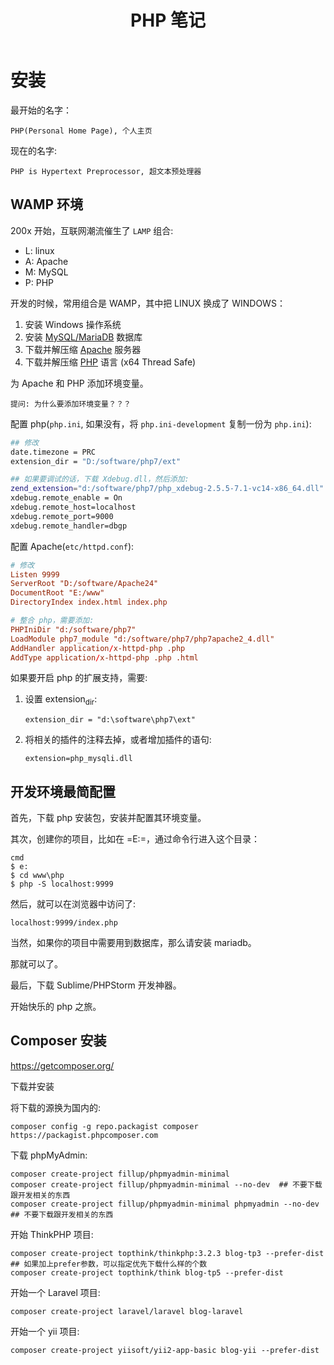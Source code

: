 #+TITLE: PHP 笔记


* 安装

最开始的名字：
: PHP(Personal Home Page), 个人主页

现在的名字:
: PHP is Hypertext Preprocessor, 超文本预处理器

** WAMP 环境
200x 开始，互联网潮流催生了 =LAMP= 组合:
- L: linux
- A: Apache
- M: MySQL
- P: PHP

开发的时候，常用组合是 WAMP，其中把 LINUX 换成了 WINDOWS：
0. 安装 Windows 操作系统
1. 安装 [[https://downloads.mariadb.org/mariadb/10.2.11/][MySQL/MariaDB]] 数据库
2. 下载并解压缩 [[https://www.apachelounge.com/download/][Apache]] 服务器
3. 下载并解压缩 [[http://windows.php.net/download/][PHP]] 语言 (x64 Thread Safe)

为 Apache 和 PHP 添加环境变量。
: 提问: 为什么要添加环境变量？？？

配置 php(=php.ini=, 如果没有，将 =php.ini-development= 复制一份为 =php.ini=):
#+BEGIN_SRC sh
  ## 修改
  date.timezone = PRC
  extension_dir = "D:/software/php7/ext"

  ## 如果要调试的话，下载 Xdebug.dll，然后添加:
  zend_extension="d:/software/php7/php_xdebug-2.5.5-7.1-vc14-x86_64.dll"
  xdebug.remote_enable = On
  xdebug.remote_host=localhost
  xdebug.remote_port=9000
  xdebug.remote_handler=dbgp
#+END_SRC

配置 Apache(=etc/httpd.conf=):
#+BEGIN_SRC conf
  # 修改  
  Listen 9999
  ServerRoot "D:/software/Apache24"
  DocumentRoot "E:/www"
  DirectoryIndex index.html index.php

  # 整合 php，需要添加:
  PHPIniDir "d:/software/php7"
  LoadModule php7_module "d:/software/php7/php7apache2_4.dll"
  AddHandler application/x-httpd-php .php
  AddType application/x-httpd-php .php .html
#+END_SRC

如果要开启 php 的扩展支持，需要:
1. 设置 extension_dir:
   : extension_dir = "d:\software\php7\ext"
2. 将相关的插件的注释去掉，或者增加插件的语句:
   : extension=php_mysqli.dll

** 开发环境最简配置
首先，下载 php 安装包，安装并配置其环境变量。

其次，创建你的项目，比如在 =E:\www\php=，通过命令行进入这个目录：
: cmd
: $ e:
: $ cd www\php
: $ php -S localhost:9999

然后，就可以在浏览器中访问了:
: localhost:9999/index.php

当然，如果你的项目中需要用到数据库，那么请安装 mariadb。

那就可以了。

最后，下载 Sublime/PHPStorm 开发神器。

开始快乐的 php 之旅。
** Composer 安装

https://getcomposer.org/

下载并安装

将下载的源换为国内的:
: composer config -g repo.packagist composer https://packagist.phpcomposer.com

下载 phpMyAdmin:
: composer create-project fillup/phpmyadmin-minimal
: composer create-project fillup/phpmyadmin-minimal --no-dev  ## 不要下载跟开发相关的东西
: composer create-project fillup/phpmyadmin-minimal phpmyadmin --no-dev  ## 不要下载跟开发相关的东西

开始 ThinkPHP 项目:
: composer create-project topthink/thinkphp:3.2.3 blog-tp3 --prefer-dist  ## 如果加上prefer参数，可以指定优先下载什么样的个数
: composer create-project topthink/think blog-tp5 --prefer-dist

开始一个 Laravel 项目:
: composer create-project laravel/laravel blog-laravel

开始一个 yii 项目:
: composer create-project yiisoft/yii2-app-basic blog-yii --prefer-dist

